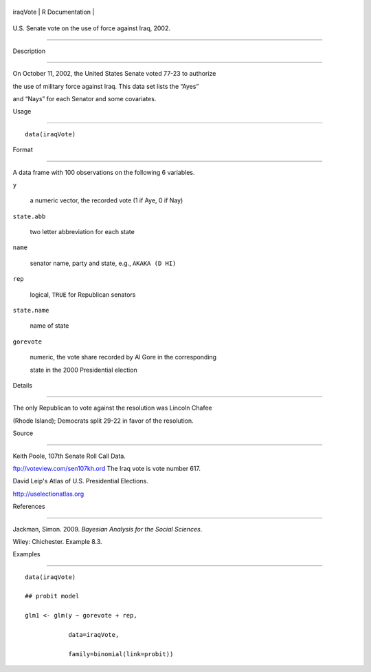 +------------+-------------------+
| iraqVote   | R Documentation   |
+------------+-------------------+

U.S. Senate vote on the use of force against Iraq, 2002.
--------------------------------------------------------

Description
~~~~~~~~~~~

On October 11, 2002, the United States Senate voted 77-23 to authorize
the use of military force against Iraq. This data set lists the “Ayes”
and “Nays” for each Senator and some covariates.

Usage
~~~~~

::

    data(iraqVote)

Format
~~~~~~

A data frame with 100 observations on the following 6 variables.

``y``
    a numeric vector, the recorded vote (1 if Aye, 0 if Nay)

``state.abb``
    two letter abbreviation for each state

``name``
    senator name, party and state, e.g., ``AKAKA (D HI)``

``rep``
    logical, ``TRUE`` for Republican senators

``state.name``
    name of state

``gorevote``
    numeric, the vote share recorded by Al Gore in the corresponding
    state in the 2000 Presidential election

Details
~~~~~~~

The only Republican to vote against the resolution was Lincoln Chafee
(Rhode Island); Democrats split 29-22 in favor of the resolution.

Source
~~~~~~

Keith Poole, 107th Senate Roll Call Data.
ftp://voteview.com/sen107kh.ord The Iraq vote is vote number 617.

David Leip's Atlas of U.S. Presidential Elections.
http://uselectionatlas.org

References
~~~~~~~~~~

Jackman, Simon. 2009. *Bayesian Analysis for the Social Sciences*.
Wiley: Chichester. Example 8.3.

Examples
~~~~~~~~

::

    data(iraqVote)
    ## probit model
    glm1 <- glm(y ~ gorevote + rep,
                data=iraqVote,
                family=binomial(link=probit))
